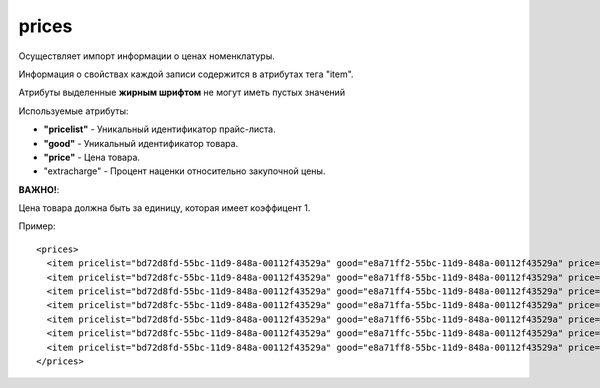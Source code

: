 ==================================
prices
==================================

Осуществляет импорт информации о ценах номенклатуры.

Информация о свойствах каждой записи содержится в атрибутах тега "item".

Атрибуты выделенные **жирным шрифтом** не могут иметь пустых значений

Используемые атрибуты:

* **"pricelist"** - Уникальный идентификатор прайс-листа.

* **"good"** - Уникальный идентификатор товара.

* **"price"** - Цена товара.

* "extracharge" - Процент наценки относительно закупочной цены. 

**ВАЖНО!**:

Цена товара должна быть за единицу, которая имеет коэффицент 1.


Пример::

 <prices>
   <item pricelist="bd72d8fd-55bc-11d9-848a-00112f43529a" good="e8a71ff2-55bc-11d9-848a-00112f43529a" price="5.02"/>
   <item pricelist="bd72d8fc-55bc-11d9-848a-00112f43529a" good="e8a71ff8-55bc-11d9-848a-00112f43529a" price="100"/>
   <item pricelist="bd72d8fd-55bc-11d9-848a-00112f43529a" good="e8a71ff4-55bc-11d9-848a-00112f43529a" price="5.5"/>
   <item pricelist="bd72d8fc-55bc-11d9-848a-00112f43529a" good="e8a71ffa-55bc-11d9-848a-00112f43529a" price="184"/>
   <item pricelist="bd72d8fd-55bc-11d9-848a-00112f43529a" good="e8a71ff6-55bc-11d9-848a-00112f43529a" price="374"/>
   <item pricelist="bd72d8fc-55bc-11d9-848a-00112f43529a" good="e8a71ffc-55bc-11d9-848a-00112f43529a" price="200"/>
   <item pricelist="bd72d8fd-55bc-11d9-848a-00112f43529a" good="e8a71ff8-55bc-11d9-848a-00112f43529a" price="6.6"/> 
 </prices>